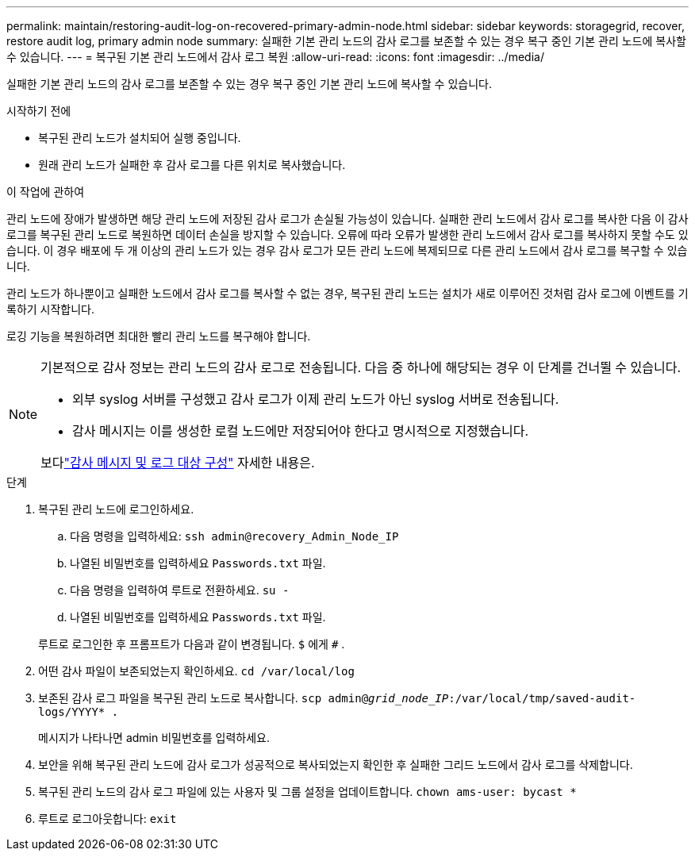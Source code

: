 ---
permalink: maintain/restoring-audit-log-on-recovered-primary-admin-node.html 
sidebar: sidebar 
keywords: storagegrid, recover, restore audit log, primary admin node 
summary: 실패한 기본 관리 노드의 감사 로그를 보존할 수 있는 경우 복구 중인 기본 관리 노드에 복사할 수 있습니다. 
---
= 복구된 기본 관리 노드에서 감사 로그 복원
:allow-uri-read: 
:icons: font
:imagesdir: ../media/


[role="lead"]
실패한 기본 관리 노드의 감사 로그를 보존할 수 있는 경우 복구 중인 기본 관리 노드에 복사할 수 있습니다.

.시작하기 전에
* 복구된 관리 노드가 설치되어 실행 중입니다.
* 원래 관리 노드가 실패한 후 감사 로그를 다른 위치로 복사했습니다.


.이 작업에 관하여
관리 노드에 장애가 발생하면 해당 관리 노드에 저장된 감사 로그가 손실될 가능성이 있습니다.  실패한 관리 노드에서 감사 로그를 복사한 다음 이 감사 로그를 복구된 관리 노드로 복원하면 데이터 손실을 방지할 수 있습니다.  오류에 따라 오류가 발생한 관리 노드에서 감사 로그를 복사하지 못할 수도 있습니다.  이 경우 배포에 두 개 이상의 관리 노드가 있는 경우 감사 로그가 모든 관리 노드에 복제되므로 다른 관리 노드에서 감사 로그를 복구할 수 있습니다.

관리 노드가 하나뿐이고 실패한 노드에서 감사 로그를 복사할 수 없는 경우, 복구된 관리 노드는 설치가 새로 이루어진 것처럼 감사 로그에 이벤트를 기록하기 시작합니다.

로깅 기능을 복원하려면 최대한 빨리 관리 노드를 복구해야 합니다.

[NOTE]
====
기본적으로 감사 정보는 관리 노드의 감사 로그로 전송됩니다.  다음 중 하나에 해당되는 경우 이 단계를 건너뛸 수 있습니다.

* 외부 syslog 서버를 구성했고 감사 로그가 이제 관리 노드가 아닌 syslog 서버로 전송됩니다.
* 감사 메시지는 이를 생성한 로컬 노드에만 저장되어야 한다고 명시적으로 지정했습니다.


보다link:../monitor/configure-audit-messages.html["감사 메시지 및 로그 대상 구성"] 자세한 내용은.

====
.단계
. 복구된 관리 노드에 로그인하세요.
+
.. 다음 명령을 입력하세요: `ssh admin@recovery_Admin_Node_IP`
.. 나열된 비밀번호를 입력하세요 `Passwords.txt` 파일.
.. 다음 명령을 입력하여 루트로 전환하세요. `su -`
.. 나열된 비밀번호를 입력하세요 `Passwords.txt` 파일.


+
루트로 로그인한 후 프롬프트가 다음과 같이 변경됩니다. `$` 에게 `#` .

. 어떤 감사 파일이 보존되었는지 확인하세요. `cd /var/local/log`
. 보존된 감사 로그 파일을 복구된 관리 노드로 복사합니다. `scp admin@_grid_node_IP_:/var/local/tmp/saved-audit-logs/YYYY* .`
+
메시지가 나타나면 admin 비밀번호를 입력하세요.

. 보안을 위해 복구된 관리 노드에 감사 로그가 성공적으로 복사되었는지 확인한 후 실패한 그리드 노드에서 감사 로그를 삭제합니다.
. 복구된 관리 노드의 감사 로그 파일에 있는 사용자 및 그룹 설정을 업데이트합니다. `chown ams-user: bycast *`
. 루트로 로그아웃합니다: `exit`

